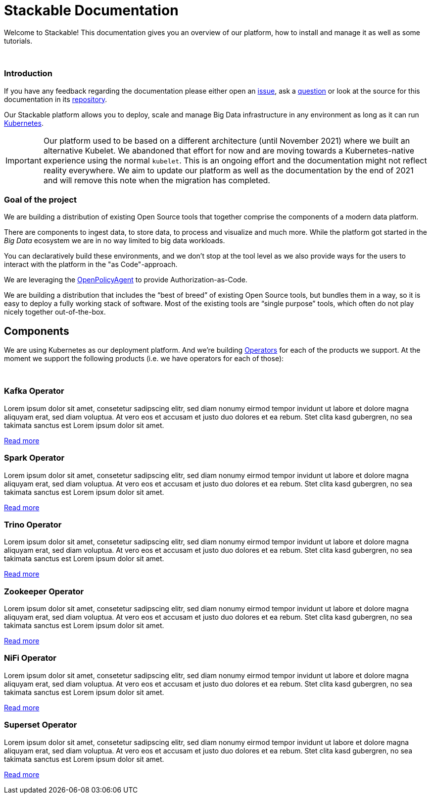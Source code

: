 = Stackable Documentation
:page-layout: landing


Welcome to Stackable!
This documentation gives you an overview of our platform, how to install and manage it as well as some tutorials.

++++
<br>
++++

++++
<div class="boxes two-column">
++++

++++
<div class="box">
++++

++++
<h3>Introduction</h3>
++++

If you have any feedback regarding the documentation please either open an https://github.com/stackabletech/documentation/issues[issue], ask a https://github.com/stackabletech/documentation/discussions[question] or look at the source for this documentation in its https://github.com/stackabletech/documentation[repository].

Our Stackable platform allows you to deploy, scale and manage Big Data infrastructure in any environment as long as it can run https://kubernetes.io/[Kubernetes].


IMPORTANT: Our platform used to be based on a different architecture (until November 2021) where we built an alternative Kubelet. We abandoned that effort for now and are moving towards a Kubernetes-native experience using the normal `kubelet`.
This is an ongoing effort and the documentation might not reflect reality everywhere.
We aim to update our platform as well as the documentation by the end of 2021 and will remove this note when the migration has completed.

++++
</div>
++++

++++
<div class="box">
++++

++++
<h3>Goal of the project</h3>
++++

We are building a distribution of existing Open Source tools that together comprise the components of a modern data platform.

There are components to ingest data, to store data, to process and visualize and much more.
While the platform got started in the _Big Data_ ecosystem we are in no way limited to big data workloads.

You can declaratively build these environments, and we don't stop at the tool level as we also provide ways for the users to interact with the platform in the "as Code"-approach.

We are leveraging the https://www.openpolicyagent.org/[OpenPolicyAgent] to provide Authorization-as-Code.

We are building a distribution that includes the “best of breed” of existing Open Source tools, but bundles them in a way, so it is easy to deploy a fully working stack of software. Most of the existing tools are “single purpose” tools, which often do not play nicely together out-of-the-box.

++++
</div>
++++

++++
</div>
++++

== Components

We are using Kubernetes as our deployment platform.
And we're building https://kubernetes.io/docs/concepts/extend-kubernetes/operator/[Operators] for each of the products we support.
At the moment we support the following products (i.e. we have operators for each of those):

++++
<br>
++++

++++
<div class="boxes">
++++

++++
<div class="box">
++++

++++
<h3>Kafka Operator</h3>
++++

Lorem ipsum dolor sit amet, consetetur sadipscing elitr, sed diam nonumy eirmod tempor invidunt ut labore et dolore magna aliquyam erat, sed diam voluptua. At vero eos et accusam et justo duo dolores et ea rebum. Stet clita kasd gubergren, no sea takimata sanctus est Lorem ipsum dolor sit amet.

link:/kafka/index.html[Read more]

++++
</div>
++++

++++
<div class="box">
++++

++++
<h3>Spark Operator</h3>
++++

Lorem ipsum dolor sit amet, consetetur sadipscing elitr, sed diam nonumy eirmod tempor invidunt ut labore et dolore magna aliquyam erat, sed diam voluptua. At vero eos et accusam et justo duo dolores et ea rebum. Stet clita kasd gubergren, no sea takimata sanctus est Lorem ipsum dolor sit amet.

link:/spark/index.html[Read more]

++++
</div>
++++

++++
<div class="box">
++++

++++
<h3>Trino Operator</h3>
++++

Lorem ipsum dolor sit amet, consetetur sadipscing elitr, sed diam nonumy eirmod tempor invidunt ut labore et dolore magna aliquyam erat, sed diam voluptua. At vero eos et accusam et justo duo dolores et ea rebum. Stet clita kasd gubergren, no sea takimata sanctus est Lorem ipsum dolor sit amet.

link:/trino/index.html[Read more]

++++
</div>
++++

++++
<div class="box">
++++

++++
<h3>Zookeeper Operator</h3>
++++

Lorem ipsum dolor sit amet, consetetur sadipscing elitr, sed diam nonumy eirmod tempor invidunt ut labore et dolore magna aliquyam erat, sed diam voluptua. At vero eos et accusam et justo duo dolores et ea rebum. Stet clita kasd gubergren, no sea takimata sanctus est Lorem ipsum dolor sit amet.

link:/zookeeper/index.html[Read more]

++++
</div>
++++

++++
<div class="box">
++++

++++
<h3>NiFi Operator</h3>
++++

Lorem ipsum dolor sit amet, consetetur sadipscing elitr, sed diam nonumy eirmod tempor invidunt ut labore et dolore magna aliquyam erat, sed diam voluptua. At vero eos et accusam et justo duo dolores et ea rebum. Stet clita kasd gubergren, no sea takimata sanctus est Lorem ipsum dolor sit amet.

link:/nifi/index.html[Read more]

++++
</div>
++++

++++
<div class="box">
++++

++++
<h3>Superset Operator</h3>
++++

Lorem ipsum dolor sit amet, consetetur sadipscing elitr, sed diam nonumy eirmod tempor invidunt ut labore et dolore magna aliquyam erat, sed diam voluptua. At vero eos et accusam et justo duo dolores et ea rebum. Stet clita kasd gubergren, no sea takimata sanctus est Lorem ipsum dolor sit amet.

link:/superset/index.html[Read more]

++++
</div>
++++

++++
</div>
++++
